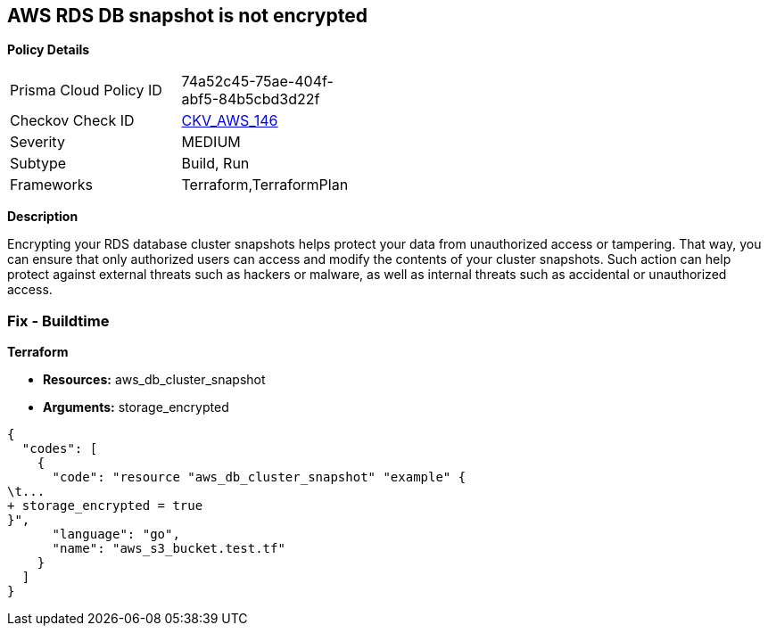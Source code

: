 == AWS RDS DB snapshot is not encrypted


*Policy Details* 

[width=45%]
[cols="1,1"]
|=== 
|Prisma Cloud Policy ID 
| 74a52c45-75ae-404f-abf5-84b5cbd3d22f

|Checkov Check ID 
| https://github.com/bridgecrewio/checkov/tree/master/checkov/terraform/checks/resource/aws/RDSClusterSnapshotEncrypted.py[CKV_AWS_146]

|Severity
|MEDIUM

|Subtype
|Build, Run

|Frameworks
|Terraform,TerraformPlan

|=== 



*Description* 


Encrypting your RDS database cluster snapshots helps protect your data from unauthorized access or tampering.
That way, you can ensure that only authorized users can access and modify the contents of your cluster snapshots.
Such action can help protect against external threats such as hackers or malware, as well as internal threats such as accidental or unauthorized access.

=== Fix - Buildtime


*Terraform* 


* *Resources:*  aws_db_cluster_snapshot
* *Arguments:*  storage_encrypted


[source,go]
----
{
  "codes": [
    {
      "code": "resource "aws_db_cluster_snapshot" "example" {
\t...
+ storage_encrypted = true
}",
      "language": "go",
      "name": "aws_s3_bucket.test.tf"
    }
  ]
}
----
